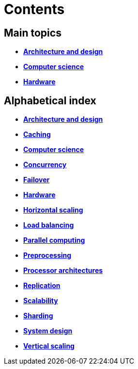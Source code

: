 = Contents

== Main topics

* link:./architecture-and-design.adoc[*Architecture and design*]
* link:./computer-science.adoc[*Computer science*]
* link:./hardware.adoc[*Hardware*]

== Alphabetical index

* link:./architecture-and-design.adoc[*Architecture and design*]
* link:./caching.adoc[*Caching*]
* link:./computer-science.adoc[*Computer science*]
* link:./concurrency.adoc[*Concurrency*]
* link:./failover.adoc[*Failover*]
* link:./hardware.adoc[*Hardware*]
* link:./horizontal-scaling.adoc[*Horizontal scaling*]
* link:./load-balancing.adoc[*Load balancing*]
* link:./parallel-computing.adoc[*Parallel computing*]
* link:./preprocessing.adoc[*Preprocessing*]
* link:./processor-architectures.adoc[*Processor architectures*]
* link:./replication.adoc[*Replication*]
* link:./scalability.adoc[*Scalability*]
* link:./sharding.adoc[*Sharding*]
* link:./system-design.adoc[*System design*]
* link:./vertical-scaling.adoc[*Vertical scaling*]
